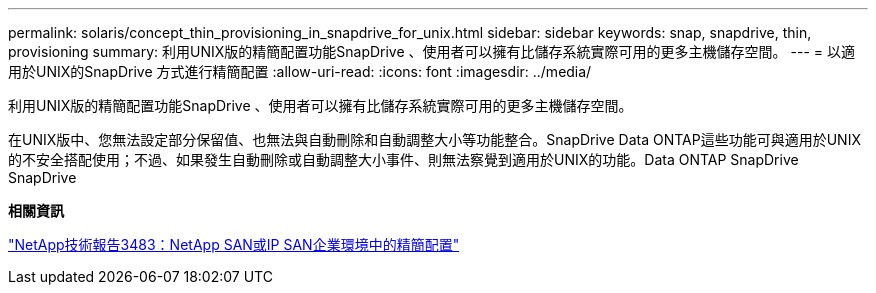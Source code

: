 ---
permalink: solaris/concept_thin_provisioning_in_snapdrive_for_unix.html 
sidebar: sidebar 
keywords: snap, snapdrive, thin, provisioning 
summary: 利用UNIX版的精簡配置功能SnapDrive 、使用者可以擁有比儲存系統實際可用的更多主機儲存空間。 
---
= 以適用於UNIX的SnapDrive 方式進行精簡配置
:allow-uri-read: 
:icons: font
:imagesdir: ../media/


[role="lead"]
利用UNIX版的精簡配置功能SnapDrive 、使用者可以擁有比儲存系統實際可用的更多主機儲存空間。

在UNIX版中、您無法設定部分保留值、也無法與自動刪除和自動調整大小等功能整合。SnapDrive Data ONTAP這些功能可與適用於UNIX的不安全搭配使用；不過、如果發生自動刪除或自動調整大小事件、則無法察覺到適用於UNIX的功能。Data ONTAP SnapDrive SnapDrive

*相關資訊*

https://www.netapp.com/pdf.html?item=/media/19670-tr-3483.pdf["NetApp技術報告3483：NetApp SAN或IP SAN企業環境中的精簡配置"^]
